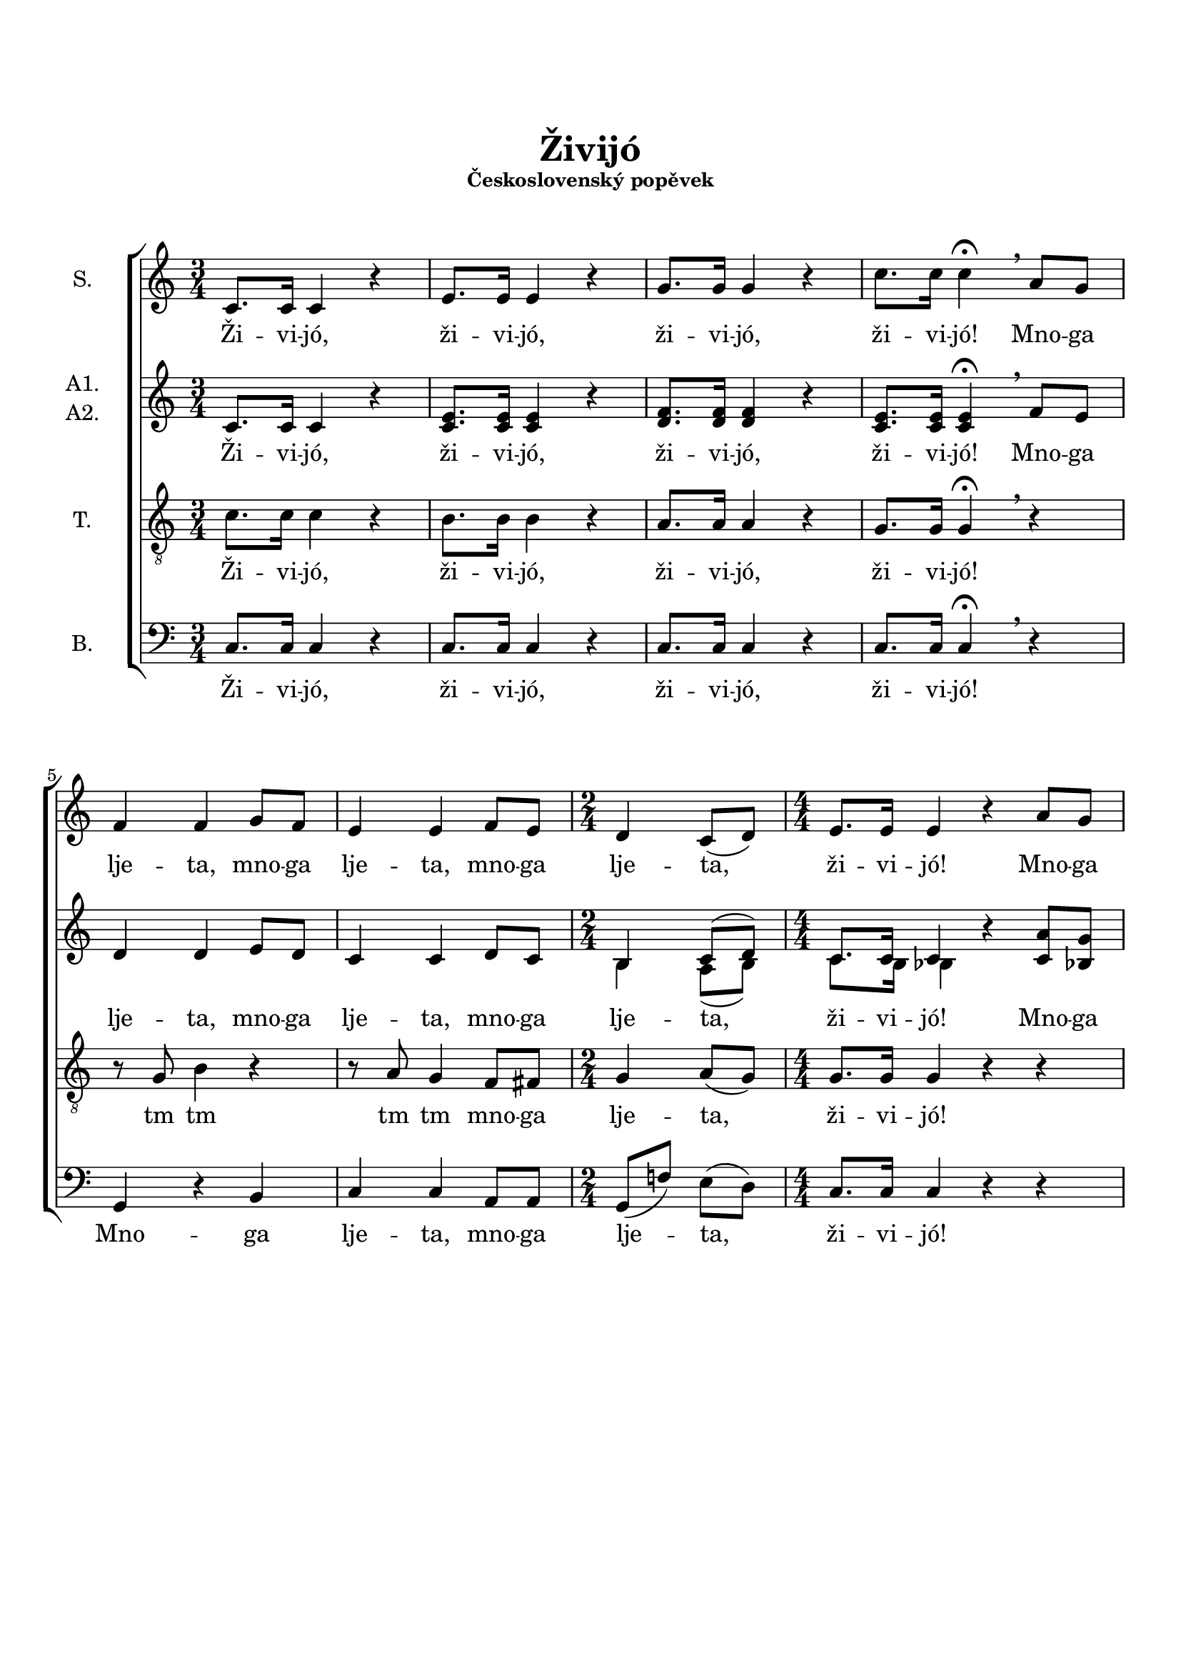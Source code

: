 \version "2.24.0"

\language "deutsch"

\layout {  
  \context {
    \Score
    \accidentalStyle Score.choral
  }
  \context {
    \Staff
    \override VerticalAxisGroup.staff-staff-spacing.basic-distance = #12
  }
}

\header {
  title = \markup \center-column { \vspace #3 "Živijó" }
  subsubtitle = \markup \center-column { "Československý popěvek" \vspace #1.5 }
  %date = "2019"
  %composer = "М. Буряков"
  %tagline = \markup {\fontsize #-2 {"Набрано с помощью LilyPond" $(lilypond-version)}}
  tagline = \markup {\fontsize #-3 {"aranžování M. Buřakov"}}
}

PartS = \relative c' {
  \time 3/4 \key c \major
  c8. c16 c4 r4 |
  e8. e16 e4 r4 |
  g8. g16 g4 r4 |
  c8. c16 c4\fermata \breathe
}
PartSC = \relative c' {
  a'8 g8 | \break
  f4 f4 g8 f8 |
  e4 e4 f8 e8 |
  \time 2/4
  d4 c8( d8) |
  \numericTimeSignature
  \time 4/4
  e8. e16 e4 r4 a8 g8 |
  f4 f4 r2 |
  r4 g8 a8 b8 b8 d8[ c8] |
  b4 b4 r4 c8 b8 |
  a4 a4 c4( b8) a8 |
  g4. g8 g8( a4) g8 |
  \override TextSpanner.bound-details.left.text = "rit."
  f8 f8\startTextSpan g8 f8 e8( f16 e16) d4*2/3 \hide r8*2/3\stopTextSpan |
  \break
  
}
PartSF = \relative c' {
  \time 3/4
  \tempo "a tempo"
  c8. c16 c4 r4 |
  e8. e16 e4 r4 |
  g8. g16 g4 r4 |
  c4. c8 c4\fermata |
  \bar "|."
}

PartAA = \relative c' {
  \time 3/4 \key c \major
  c8. c16 c4 r4 |
  e8. e16 e4 r4 |
  f8. f16 f4 r4 |
  e8. e16 e4\fermata \breathe
}
PartAAC = \relative c' {
  f8 e8 |
  d4 d4 e8 d8 |
  c4 c4 d8 c8 |
  \time 2/4
  h4 c8( d8) |
  \time 4/4
  c8. c16 c4 r4 a'8 g8 |
  f4 f4 r4 g8 f8 |
  e4 e4 r4 f8 e8 |
  d4. d8 c8 d8 e8[ d8] |
  c4 c4 d8( es8 d8) c8 |
  b8( c8 d8) d8 cis4( h8) cis8 |
  d8 d8 d8 d8 \partCombineApart c4 h4 \partCombineAutomatic |
}
PartAAF = \relative c' {
  \time 3/4
  c8. c16 c4 r4 |
  e8. e16 e4 r4 |
  dis8. \once\omit Accidental dis16 \once\omit Accidental dis4 r4 |
  \partCombineApart
  e8[( d8 e8]) f8 e4\fermata |
  \bar "|."
}

PartA = \relative c' {
  \time 3/4 \key c \major
  c8. c16 c4 r4 |
  c8. c16 c4 r4 |
  d8. d16 d4 r4 |
  c8. c16 c4\fermata \breathe
}
PartAC = \relative c' {
  f8 e8 |
  d4 d4 e8 d8 |
  c4 c4 d8 c8 |
  \time 2/4
  \partCombineApart h4 a8( h8) |
  \numericTimeSignature
  \time 4/4
  c8. h16 b4 \partCombineAutomatic r4 c8 b8 |\pageBreak
  a4 a4 r4 g'8 f8 |
  e4 e4 r4 f8 e8 |
  d4. d8 c8 d8 e8[ d8] |
  c4 c4 d8( es8 d8) c8 |
  b8( c8 d8) d8 cis4( h8) cis8 |
  d8 d8 d8 d8 c4 a4 |
}
PartAF = \relative c' {
  \time 3/4
  c8. c16 c4 r4 |
  c8. c16 c4 r4 |
  h8. h16 h4 r4 |
  c4. c8 c4\fermata |
  \bar "|."
}

PartT = \relative c' {
  \time 3/4 \key c \major
  c8. c16 c4 r4 |
  h8. h16 h4 r4 |
  a8. a16 a4 r4 |
  g8. g16 g4\fermata \breathe
}
PartTC = \relative c' {
  r4 |
  r8 g8 h4 r4
  r8 a8 g4 f8 fis8
  \time 2/4
  g4 a8( g8) |
  \numericTimeSignature
  \time 4/4
  g8. g16 g4 r4 r4 |
  r4 c8 b8 a8 a8 b8[ a8] |
  g4 c4 r4 r4 |
  r2 r4 g8 g8 |
  f4 f4 fis4. fis8 |
  g4. g8 a4. a8 |
  a4 g4 g16 a16 a8 g4 |
}
PartTF = \relative c' {
  \time 3/4
  c8. c16 c4 r4 |
  as8. as16 as4 r4 |
  f8. f16 f4 r4 |
  g4. a!8 g4\fermata |
  \bar "|."
}

PartB = \relative c {
  \time 3/4 \key c \major
  c8. c16 c4 r4 |
  c8. c16 c4 r4 |
  c8. c16 c4 r4 |
  c8. c16 c4\fermata \breathe
}
PartBC = \relative c {
  r4 |
  g4 r4 h4 |
  c4 c4 a8 a8 |
  \time 2/4
  g8( f'8) e8( d8) |
  \numericTimeSignature
  \time 4/4
  c8. c16 c4 r4 r4 |
  f4 c4 f8 f8 r4 |
  c4( e8) f8 g8 g8 r4 |
  g8( a8 g8) f8 e8 d8 c8 c8 |
  f8 c8 f8[ es8] d2( |
  d4) b4 a4. a8 |
  d8 c!8 h8 h8 c8 g'8 \tuplet 3/2 { f8-> e8-> d8-> } |
}
PartBF = \relative c {
  \time 3/4
  c8. c16 c4 r4 |
  c8. c16 c4 r4 |
  des8. des16 des4 r4 |
  c4. c8 c4\fermata |
  \bar "|."
}

words = \lyricmode {  
  Ži -- vi -- jó,
  ži -- vi -- jó,
  ži -- vi -- jó,
  ži -- vi -- jó!
}
wordsSC = \lyricmode {
  Mno -- ga lje -- ta,
  mno -- ga lje -- ta,
  mno -- ga lje -- ta,
  ži -- vi -- jó!
  Mno -- ga lje -- ta,
  mno -- ga lje -- ta,
  mno -- ga lje -- ta,
  zdra -- vi ži -- li,
  to jsme rá -- di,
  že jsme ta -- dy,
  že nás ta -- ___dy...
}
wordsAC = \lyricmode {
  Mno -- ga lje -- ta,
  mno -- ga lje -- ta,
  mno -- ga lje -- ta,
  ži -- vi -- jó!
  Mno -- ga lje -- ta,
  zdra -- vi by -- li, 
  mno -- ga mno -- ga lje -- ta,
  zdra -- vi ži -- li,
  to jsme rá -- di,
  že jsme ta -- dy,
  že nás ta -- ___dy...
}
wordsTC = \lyricmode {
  tm tm
  tm tm
  mno -- ga lje -- ta,
  ži -- vi -- jó!
  Mno -- ga lje -- ta,
  zdra -- vi by -- li,
  zdra -- vi ži -- li,
  to jsme rá -- di,
  že jsme ta -- dy,
  mno -- ga lje -- ta,  
}
wordsBC = \lyricmode {
  Mno -- ga lje -- ta,
  mno -- ga lje -- ta,
  ži -- vi -- jó!
  Mno -- ga lje -- ta,
  mno -- ga lje -- ta,
  mno -- ga lje -- ta, zdra -- vi ži -- li,
  mno -- ga lje -- ta,
  že jsme ta -- dy,
  že nás ta -- _dy...
  ži -- vi -- jó.
}
wordsF = \lyricmode {  
  ži -- vi -- jó,
  ži -- vi -- jó,
  ži -- vi -- jó,
  ži -- vi -- jó!
}

\book {
  \score {
    \new ChoirStaff <<
      \new Staff = "upper" <<
        \set Staff.instrumentName = "S."
        \clef treble
        \new Voice = "soprano" {
          \oneVoice
          << \PartS >>
          << \PartSC >>
          << \PartSF >>
        }
        \new Lyrics \lyricsto "soprano" {
          \words \wordsSC \wordsF
        }
      >>
      \new Staff = "lower" <<
        \set Staff.instrumentName =  \markup {
          \column { "A1."
            \line { "A2." }
          }
        }
        \clef treble
        \new NullVoice = "alto" {
          << \PartAA >>
          << \PartAAC >>
          << \PartAAF >>
        }
        \new Lyrics {
          \lyricsto "alto" {
            \words \wordsAC \wordsF
          }
        }
        \set Staff.aDueText = #""        
        \partCombine {
          << \PartAA >>
          << \PartAAC >>
          << \PartAAF >>
        } {          
          << \PartA >>
          << \PartAC >>
          << \PartAF >>
        }        
      >>
      \new Staff = "tenor" <<
        \set Staff.instrumentName = "T."
        \clef "treble_8"     
        \new Voice = "tenor" {
          << \PartT >>
          << \PartTC >>
          << \PartTF >>
        }
        \new Lyrics {
          \lyricsto "tenor" {
            \words \wordsTC \wordsF
          }
        }        
      >>
      \new Staff = "bass" <<
        \set Staff.instrumentName = "B."
        \clef bass             
        \new Voice = "bass" {
          << \PartB >>
          << \PartBC >>
          << \PartBF >>
        }
        \new Lyrics \lyricsto "bass" {
          \words \wordsBC \wordsF
        }
      >>
    >>
    \layout {}
  }

  \paper {
    ragged-bottom = ##t
    system-system-spacing.basic-distance = 17
  }
}

\book {
  \bookOutputSuffix "full"
  \score {
    \new ChoirStaff <<
      \new Staff = "S" <<
        \set Staff.instrumentName = "S."
        \clef treble
        \new Voice = "soprano" {
          \oneVoice
          << \PartS >>
          << \PartSC >>
          << \PartSF >>
        }
        \new Lyrics \lyricsto "soprano" {
          \words \wordsSC \wordsF
        }
      >>
      \new Staff = "A1" <<
        \set Staff.instrumentName = "A1."
        \clef treble
        \new Voice = "alto" {
          << \PartAA >>
          << \PartAAC >>
          << \PartAAF >>
        }
        \new Lyrics {
          \lyricsto "alto" {
            \words \wordsAC \wordsF
          }
        }
      >>
      \new Staff = "A2" <<
        \set Staff.instrumentName = "A2."
        \clef treble
        \new Voice = "alto" {
          << \PartA >>
          << \PartAC >>
          << \PartAF >>
        }
        \new Lyrics {
          \lyricsto "alto" {
            \words \wordsAC \wordsF
          }
        }
      >>
      \new Staff = "tenor" <<
        \set Staff.instrumentName = "T."
        \clef "treble_8"     
        \new Voice = "tenor" {
          << \PartT >>
          << \PartTC >>
          << \PartTF >>
        }
        \new Lyrics {
          \lyricsto "tenor" {
            \words \wordsTC \wordsF
          }
        }        
      >>
      \new Staff = "bass" <<
        \set Staff.instrumentName = "B."
        \clef bass             
        \new Voice = "bass" {
          << \PartB >>
          << \PartBC >>
          << \PartBF >>
        }
        \new Lyrics \lyricsto "bass" {
          \words \wordsBC \wordsF
        }
      >>
    >>
    \midi {
      \tempo 4 = 80
    }
  }

  \paper {
    ragged-bottom = ##t
    system-system-spacing.basic-distance = 17
  }
}